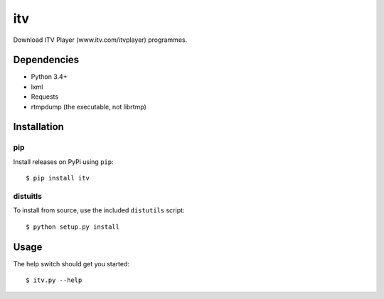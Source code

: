 .. vim: filetype=rst tabstop=1 expandtab

itv
===
Download ITV Player (www.itv.com/itvplayer) programmes.

Dependencies
------------
- Python 3.4+
- lxml
- Requests
- rtmpdump (the executable, not librtmp)

Installation
------------
pip
***
Install releases on PyPi using ``pip``::

 $ pip install itv
 
distuitls
*********
To install from source, use the included ``distutils`` script::

 $ python setup.py install

Usage
-----
The help switch should get you started::

 $ itv.py --help

